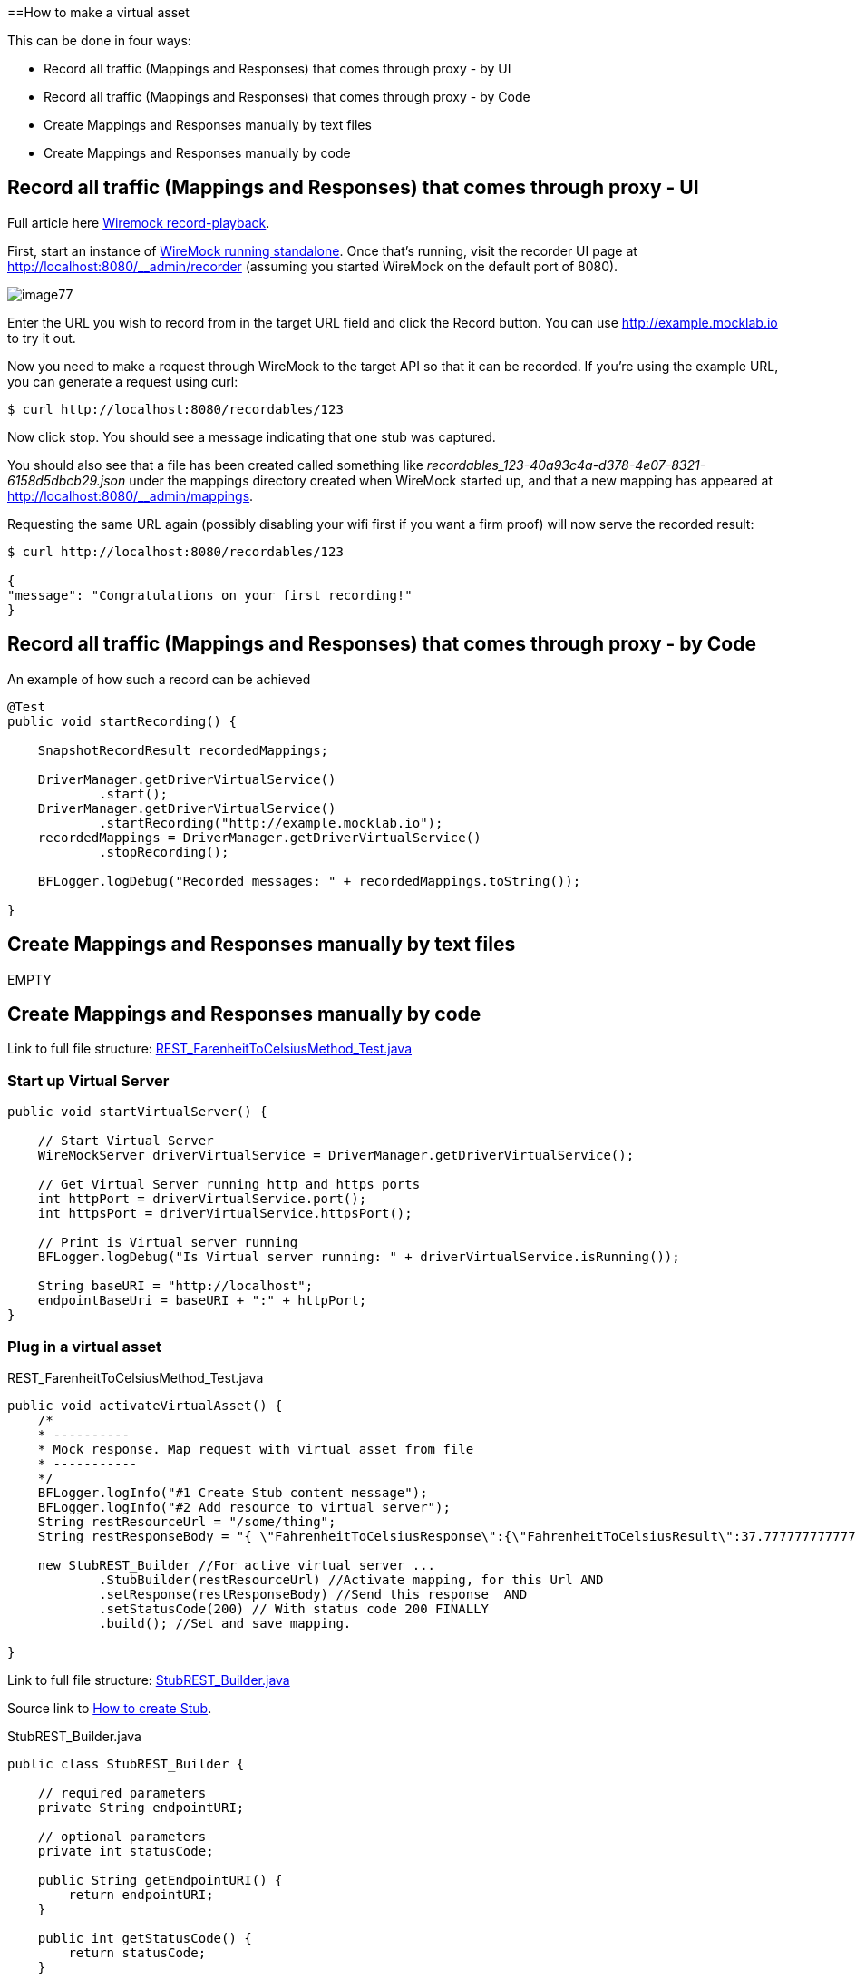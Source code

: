 ==How to make a virtual asset

This can be done in four ways:

* Record all traffic (Mappings and Responses) that comes through proxy - by UI
* Record all traffic (Mappings and Responses) that comes through proxy - by Code
* Create Mappings and Responses manually by text files
* Create Mappings and Responses manually by code

== Record all traffic (Mappings and Responses) that comes through proxy - UI

Full article here http://wiremock.org/docs/record-playback/[Wiremock record-playback].

First, start an instance of http://wiremock.org/docs/running-standalone[WireMock running standalone]. Once that’s running, visit the recorder UI page at http://localhost:8080/__admin/recorder (assuming you started WireMock on the default port of 8080).

image::images/image77.png[]

Enter the URL you wish to record from in the target URL field and click the Record button. You can use http://example.mocklab.io to try it out.

Now you need to make a request through WireMock to the target API so that it can be recorded. If you’re using the example URL, you can generate a request using curl:

    $ curl http://localhost:8080/recordables/123

Now click stop. You should see a message indicating that one stub was captured.

You should also see that a file has been created called something like _recordables_123-40a93c4a-d378-4e07-8321-6158d5dbcb29.json_ under the mappings directory created when WireMock started up, and that a new mapping has appeared at http://localhost:8080/__admin/mappings.

Requesting the same URL again (possibly disabling your wifi first if you want a firm proof) will now serve the recorded result:

----
$ curl http://localhost:8080/recordables/123

{
"message": "Congratulations on your first recording!"
}
----

== Record all traffic (Mappings and Responses) that comes through proxy - by Code

An example of how such a record can be achieved

----
@Test
public void startRecording() {

    SnapshotRecordResult recordedMappings;

    DriverManager.getDriverVirtualService()
            .start();
    DriverManager.getDriverVirtualService()
            .startRecording("http://example.mocklab.io");
    recordedMappings = DriverManager.getDriverVirtualService()
            .stopRecording();

    BFLogger.logDebug("Recorded messages: " + recordedMappings.toString());

}
----

== Create Mappings and Responses manually by text files

EMPTY

== Create Mappings and Responses manually by code

Link to full file structure: https://github.com/devonfw/devonfw-testing/blob/develop/mrchecker-framework-modules/mrchecker-webapi-module/src/test/java/com/capgemini/mrchecker/endpoint/rest/REST_FarenheitToCelsiusMethod_Test.java[REST_FarenheitToCelsiusMethod_Test.java]

=== Start up Virtual Server

----
public void startVirtualServer() {

    // Start Virtual Server
    WireMockServer driverVirtualService = DriverManager.getDriverVirtualService();

    // Get Virtual Server running http and https ports
    int httpPort = driverVirtualService.port();
    int httpsPort = driverVirtualService.httpsPort();

    // Print is Virtual server running
    BFLogger.logDebug("Is Virtual server running: " + driverVirtualService.isRunning());

    String baseURI = "http://localhost";
    endpointBaseUri = baseURI + ":" + httpPort;
}
----

=== Plug in a virtual asset

REST_FarenheitToCelsiusMethod_Test.java

----
public void activateVirtualAsset() {
    /*
    * ----------
    * Mock response. Map request with virtual asset from file
    * -----------
    */
    BFLogger.logInfo("#1 Create Stub content message");
    BFLogger.logInfo("#2 Add resource to virtual server");
    String restResourceUrl = "/some/thing";
    String restResponseBody = "{ \"FahrenheitToCelsiusResponse\":{\"FahrenheitToCelsiusResult\":37.7777777777778}}";

    new StubREST_Builder //For active virtual server ...
            .StubBuilder(restResourceUrl) //Activate mapping, for this Url AND
            .setResponse(restResponseBody) //Send this response  AND
            .setStatusCode(200) // With status code 200 FINALLY
            .build(); //Set and save mapping.

}
----

Link to full file structure: https://github.com/devonfw/devonfw-testing/blob/develop/mrchecker-framework-modules/mrchecker-webapi-module/src/main/java/com/capgemini/mrchecker/webapi/endpoint/stubs/StubREST_Builder.java[StubREST_Builder.java]

Source link to http://wiremock.org/docs/stubbing/[How to create Stub].

StubREST_Builder.java

----
public class StubREST_Builder {

    // required parameters
    private String endpointURI;

    // optional parameters
    private int statusCode;

    public String getEndpointURI() {
        return endpointURI;
    }

    public int getStatusCode() {
        return statusCode;
    }

    private StubREST_Builder(StubBuilder builder) {
        this.endpointURI = builder.endpointURI;
        this.statusCode = builder.statusCode;
    }

    // Builder Class
    public static class StubBuilder {

        // required parameters
        private String endpointURI;

        // optional parameters
        private int     statusCode  = 200;
        private String  response    = "{ \"message\": \"Hello\" }";

        public StubBuilder(String endpointURI) {
            this.endpointURI = endpointURI;
        }

        public StubBuilder setStatusCode(int statusCode) {
            this.statusCode = statusCode;
            return this;
        }

        public StubBuilder setResponse(String response) {
            this.response = response;
            return this;
        }

        public StubREST_Builder build() {

            // GET
            DriverManager.getDriverVirtualService()
                    .givenThat(
                            // Given that request with ...
                            get(urlMatching(this.endpointURI))
                                    .withHeader("Content-Type", equalTo(ContentType.JSON.toString()))
                                    // Return given response ...
                                    .willReturn(aResponse()
                                            .withStatus(this.statusCode)
                                            .withHeader("Content-Type", ContentType.JSON.toString())
                                            .withBody(this.response)
                                            .withTransformers("body-transformer")));

            // POST
            DriverManager.getDriverVirtualService()
                    .givenThat(
                            // Given that request with ...
                            post(urlMatching(this.endpointURI))
                                    .withHeader("Content-Type", equalTo(ContentType.JSON.toString()))
                                    // Return given response ...
                                    .willReturn(aResponse()
                                            .withStatus(this.statusCode)
                                            .withHeader("Content-Type", ContentType.JSON.toString())
                                            .withBody(this.response)
                                            .withTransformers("body-transformer")));

            // PUT
            DriverManager.getDriverVirtualService()
                    .givenThat(
                            // Given that request with ...
                            put(urlMatching(this.endpointURI))
                                    .withHeader("Content-Type", equalTo(ContentType.JSON.toString()))
                                    // Return given response ...
                                    .willReturn(aResponse()
                                            .withStatus(this.statusCode)
                                            .withHeader("Content-Type", ContentType.JSON.toString())
                                            .withBody(this.response)
                                            .withTransformers("body-transformer")));

            // DELETE
            DriverManager.getDriverVirtualService()
                    .givenThat(
                            // Given that request with ...
                            delete(urlMatching(this.endpointURI))
                                    .withHeader("Content-Type", equalTo(ContentType.JSON.toString()))
                                    // Return given response ...
                                    .willReturn(aResponse()
                                            .withStatus(this.statusCode)
                                            .withHeader("Content-Type", ContentType.JSON.toString())
                                            .withBody(this.response)
                                            .withTransformers("body-transformer")));

            // CATCH any other requests
            DriverManager.getDriverVirtualService()
                    .givenThat(
                            any(anyUrl())
                                    .atPriority(10)
                                    .willReturn(aResponse()
                                            .withStatus(404)
                                            .withHeader("Content-Type", ContentType.JSON.toString())
                                            .withBody("{\"status\":\"Error\",\"message\":\"Endpoint not found\"}")
                                            .withTransformers("body-transformer")));

            return new StubREST_Builder(this);
        }
    }
}
----
